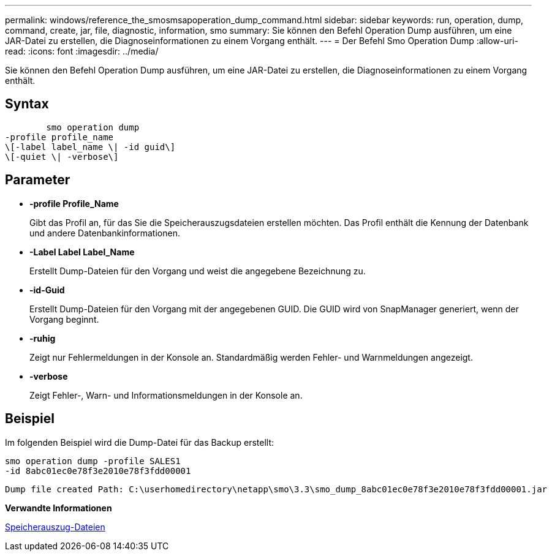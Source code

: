 ---
permalink: windows/reference_the_smosmsapoperation_dump_command.html 
sidebar: sidebar 
keywords: run, operation, dump, command, create, jar, file, diagnostic, information, smo 
summary: Sie können den Befehl Operation Dump ausführen, um eine JAR-Datei zu erstellen, die Diagnoseinformationen zu einem Vorgang enthält. 
---
= Der Befehl Smo Operation Dump
:allow-uri-read: 
:icons: font
:imagesdir: ../media/


[role="lead"]
Sie können den Befehl Operation Dump ausführen, um eine JAR-Datei zu erstellen, die Diagnoseinformationen zu einem Vorgang enthält.



== Syntax

[listing]
----

        smo operation dump
-profile profile_name
\[-label label_name \| -id guid\]
\[-quiet \| -verbose\]
----


== Parameter

* *-profile Profile_Name*
+
Gibt das Profil an, für das Sie die Speicherauszugsdateien erstellen möchten. Das Profil enthält die Kennung der Datenbank und andere Datenbankinformationen.

* *-Label Label Label_Name*
+
Erstellt Dump-Dateien für den Vorgang und weist die angegebene Bezeichnung zu.

* *-id-Guid*
+
Erstellt Dump-Dateien für den Vorgang mit der angegebenen GUID. Die GUID wird von SnapManager generiert, wenn der Vorgang beginnt.

* *-ruhig*
+
Zeigt nur Fehlermeldungen in der Konsole an. Standardmäßig werden Fehler- und Warnmeldungen angezeigt.

* *-verbose*
+
Zeigt Fehler-, Warn- und Informationsmeldungen in der Konsole an.





== Beispiel

Im folgenden Beispiel wird die Dump-Datei für das Backup erstellt:

[listing]
----
smo operation dump -profile SALES1
-id 8abc01ec0e78f3e2010e78f3fdd00001
----
[listing]
----
Dump file created Path: C:\userhomedirectory\netapp\smo\3.3\smo_dump_8abc01ec0e78f3e2010e78f3fdd00001.jar
----
*Verwandte Informationen*

xref:concept_dump_files.adoc[Speicherauszug-Dateien]
